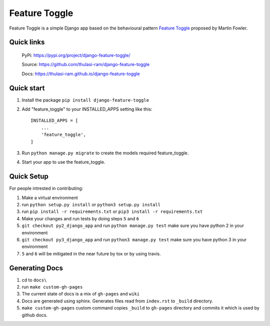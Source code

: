 ==============
Feature Toggle
==============

Feature Toggle is a simple Django app based on the behavioural pattern `Feature Toggle <https://martinfowler.com/articles/feature-toggles.html>`_ proposed by Martin Fowler.

Quick links
===========
    PyPi: `https://pypi.org/project/django-feature-toggle/ <https://pypi.org/project/django-feature-toggle/>`_


    Source: `https://github.com/thulasi-ram/django-feature-toggle <https://github.com/thulasi-ram/django-feature-toggle>`_


    Docs: `https://thulasi-ram.github.io/django-feature-toggle <https://thulasi-ram.github.io/django-feature-toggle>`_



Quick start
===========
1. Install the package ``pip install django-feature-toggle``

2. Add "feature_toggle" to your INSTALLED_APPS setting like this::

    INSTALLED_APPS = [
        ...
        'feature_toggle',
    ]

3. Run ``python manage.py migrate`` to create the models required feature_toggle.

4. Start your app to use the feature_toggle.


Quick Setup
===========

For people intrested in contributing:

1. Make a virtual environment
2. run ``python setup.py install`` or ``python3 setup.py install``
3. run ``pip install -r requirements.txt`` or ``pip3 install -r requirements.txt``
4. Make your changes and run tests by doing steps ``5`` and ``6``
5. ``git checkout py2_django_app`` and run ``python manage.py test`` make sure you have python 2 in your environment
6. ``git checkout py3_django_app`` and run ``python3 manage.py test`` make sure you have python 3 in your environment
7. ``5`` and ``6`` will be mitigated in the near future by tox or by using travis.


Generating Docs
===============

1. cd to ``docs\``
2. run ``make custom-gh-pages``
3. The current state of docs is a mix of ``gh-pages`` and ``wiki``
4. Docs are generated using sphinx. Generates files read from ``index.rst`` to ``_build`` directory.
5. ``make custom-gh-pages`` custom command copies ``_build`` to ``gh-pages`` directory and commits it which is used by github docs.